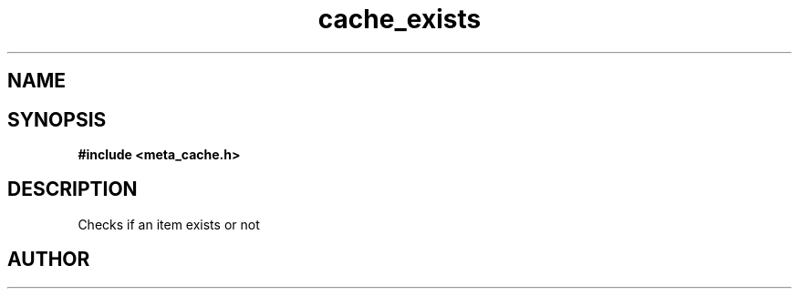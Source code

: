 .TH cache_exists 3 2016-01-30 "" "The Meta C Library"
.SH NAME
.Nm cache_exists
.Nd Checks if an item exists or not
.SH SYNOPSIS
.B #include <meta_cache.h>
.Fo "int cache_exists"
.Fa "cache c"
.Fa "size_t id"
.Fc
.SH DESCRIPTION
Checks if an item exists or not
.SH AUTHOR
.An B. Augestad, bjorn.augestad@gmail.com
